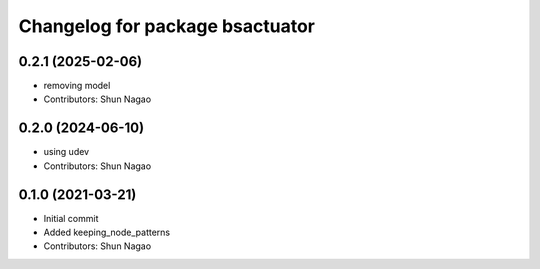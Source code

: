 ^^^^^^^^^^^^^^^^^^^^^^^^^^^^^^^^^^^^^^^^^
Changelog for package bsactuator
^^^^^^^^^^^^^^^^^^^^^^^^^^^^^^^^^^^^^^^^^
0.2.1 (2025-02-06)
------------------
* removing model
* Contributors: Shun Nagao

0.2.0 (2024-06-10)
------------------
* using udev
* Contributors: Shun Nagao


0.1.0 (2021-03-21)
------------------
* Initial commit
* Added keeping_node_patterns
* Contributors: Shun Nagao
